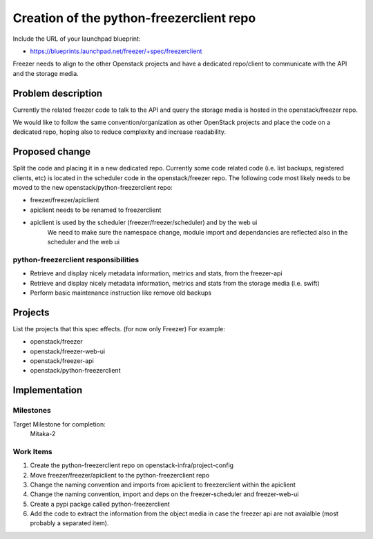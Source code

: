 ..
 This work is licensed under a Creative Commons Attribution 3.0 Unported
 License.
 http://creativecommons.org/licenses/by/3.0/legalcode

..

==========================================
 Creation of the python-freezerclient repo
==========================================

Include the URL of your launchpad blueprint:

* https://blueprints.launchpad.net/freezer/+spec/freezerclient

Freezer needs to align to the other Openstack projects and have a dedicated
repo/client to communicate with the API and the storage media.

Problem description
===================

Currently the related freezer code to talk to the API and
query the storage media is hosted in the openstack/freezer repo.

We would like to follow the same convention/organization as
other OpenStack projects and place the code on a dedicated repo,
hoping also to reduce complexity and increase readability.

Proposed change
===============

Split the code and placing it in a new dedicated repo. Currently some code related
code (i.e. list backups, registered clients, etc) is located in the scheduler
code in the openstack/freezer repo. The following code most likely needs to be
moved to the new openstack/python-freezerclient repo:

* freezer/freezer/apiclient

* apiclient needs to be renamed to freezerclient

* apiclient is used by the scheduler (freezer/freezer/scheduler) and by the web ui
    We need to make sure the namespace change, module import and dependancies
    are reflected also in the scheduler and the web ui

python-freezerclient responsibilities
-------------------------------------

* Retrieve and display nicely metadata information, metrics and stats, from the freezer-api
* Retrieve and display nicely metadata information, metrics and stats from the storage media (i.e. swift)
* Perform basic maintenance instruction like remove old backups

Projects
========

List the projects that this spec effects. (for now only Freezer) For example:

* openstack/freezer
* openstack/freezer-web-ui
* openstack/freezer-api
* openstack/python-freezerclient

Implementation
==============

Milestones
----------

Target Milestone for completion:
  Mitaka-2

Work Items
----------

1) Create the python-freezerclient repo on openstack-infra/project-config

2) Move freezer/freezer/apiclient to the python-freezerclient repo

3) Change the naming convention and imports from apiclient to freezerclient within the apiclient

4) Change the naming convention, import and deps on the freezer-scheduler and freezer-web-ui

5) Create a pypi packge called python-freezerclient

6) Add the code to extract the information from the object media in case the freezer api are not avaialble (most probably a separated item).

